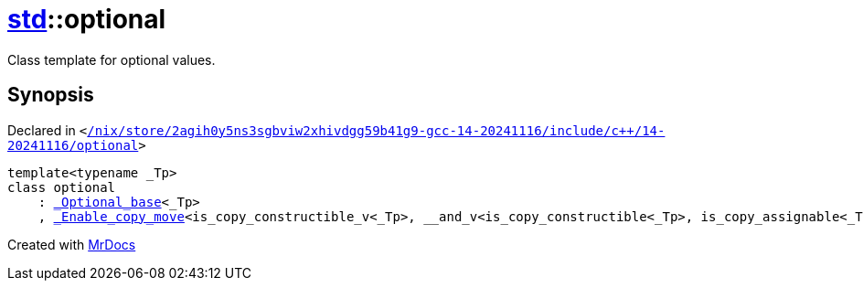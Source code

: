 [#std-optional]
= xref:std.adoc[std]::optional
:relfileprefix: ../
:mrdocs:


Class template for optional values&period;

== Synopsis

Declared in `&lt;https://github.com/PrismLauncher/PrismLauncher/blob/develop/launcher//nix/store/2agih0y5ns3sgbviw2xhivdgg59b41g9-gcc-14-20241116/include/c++/14-20241116/optional#L702[&sol;nix&sol;store&sol;2agih0y5ns3sgbviw2xhivdgg59b41g9&hyphen;gcc&hyphen;14&hyphen;20241116&sol;include&sol;c&plus;&plus;&sol;14&hyphen;20241116&sol;optional]&gt;`

[source,cpp,subs="verbatim,replacements,macros,-callouts"]
----
template&lt;typename &lowbar;Tp&gt;
class optional
    : xref:std/_Optional_base.adoc[&lowbar;Optional&lowbar;base]&lt;&lowbar;Tp&gt;
    , xref:std/_Enable_copy_move.adoc[&lowbar;Enable&lowbar;copy&lowbar;move]&lt;is&lowbar;copy&lowbar;constructible&lowbar;v&lt;&lowbar;Tp&gt;, &lowbar;&lowbar;and&lowbar;v&lt;is&lowbar;copy&lowbar;constructible&lt;&lowbar;Tp&gt;, is&lowbar;copy&lowbar;assignable&lt;&lowbar;Tp&gt;&gt;, is&lowbar;move&lowbar;constructible&lowbar;v&lt;&lowbar;Tp&gt;, &lowbar;&lowbar;and&lowbar;v&lt;is&lowbar;move&lowbar;constructible&lt;&lowbar;Tp&gt;, is&lowbar;move&lowbar;assignable&lt;&lowbar;Tp&gt;&gt;, xref:std/optional.adoc[optional]&lt;&lowbar;Tp&gt;&gt;;
----






[.small]#Created with https://www.mrdocs.com[MrDocs]#

